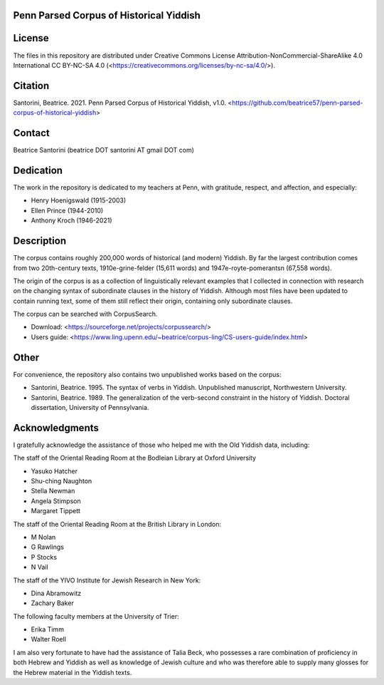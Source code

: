 Penn Parsed Corpus of Historical Yiddish
========================================

License
=======

The files in this repository are distributed under Creative Commons
License Attribution-NonCommercial-ShareAlike 4.0 International CC
BY-NC-SA 4.0 (<https://creativecommons.org/licenses/by-nc-sa/4.0/>).

Citation
========

Santorini, Beatrice.  2021.  Penn Parsed Corpus of Historical Yiddish,
v1.0.
<https://github.com/beatrice57/penn-parsed-corpus-of-historical-yiddish>

Contact
=======

Beatrice Santorini (beatrice DOT santorini AT gmail DOT com)

Dedication
==========

The work in the repository is dedicated to my teachers at Penn, with
gratitude, respect, and affection, and especially:

- Henry Hoenigswald (1915-2003)
- Ellen Prince (1944-2010)
- Anthony Kroch (1946-2021)

Description
===========

The corpus contains roughly 200,000 words of historical (and modern)
Yiddish.  By far the largest contribution comes from two 20th-century
texts, 1910e-grine-felder (15,611 words) and 1947e-royte-pomerantsn
(67,558 words).

The origin of the corpus is as a collection of linguistically relevant
examples that I collected in connection with research on the changing
syntax of subordinate clauses in the history of Yiddish.  Although
most files have been updated to contain running text, some of them
still reflect their origin, containing only subordinate clauses.

The corpus can be searched with CorpusSearch.

- Download: <https://sourceforge.net/projects/corpussearch/>
- Users guide: <https://www.ling.upenn.edu/~beatrice/corpus-ling/CS-users-guide/index.html>

Other
=====

For convenience, the repository also contains two unpublished works
based on the corpus:

- Santorini, Beatrice.  1995.  The syntax of verbs in Yiddish.
  Unpublished manuscript, Northwestern University.
- Santorini, Beatrice.  1989.  The generalization of the verb-second
  constraint in the history of Yiddish.  Doctoral dissertation,
  University of Pennsylvania.

Acknowledgments
===============

I gratefully acknowledge the assistance of those who helped me with the
Old Yiddish data, including:

The staff of the Oriental Reading Room at the Bodleian Library at
Oxford University

- Yasuko Hatcher
- Shu-ching Naughton
- Stella Newman
- Angela Stimpson
- Margaret Tippett

The staff of the Oriental Reading Room at the British Library in London:

- M Nolan
- G Rawlings
- P Stocks
- N Vail

The staff of the YIVO Institute for Jewish Research in New York:

- Dina Abramowitz
- Zachary Baker

The following faculty members at the University of Trier:

- Erika Timm
- Walter Roell

I am also very fortunate to have had the assistance of Talia Beck, who
possesses a rare combination of proficiency in both Hebrew and Yiddish
as well as knowledge of Jewish culture and who was therefore able to
supply many glosses for the Hebrew material in the Yiddish texts.

